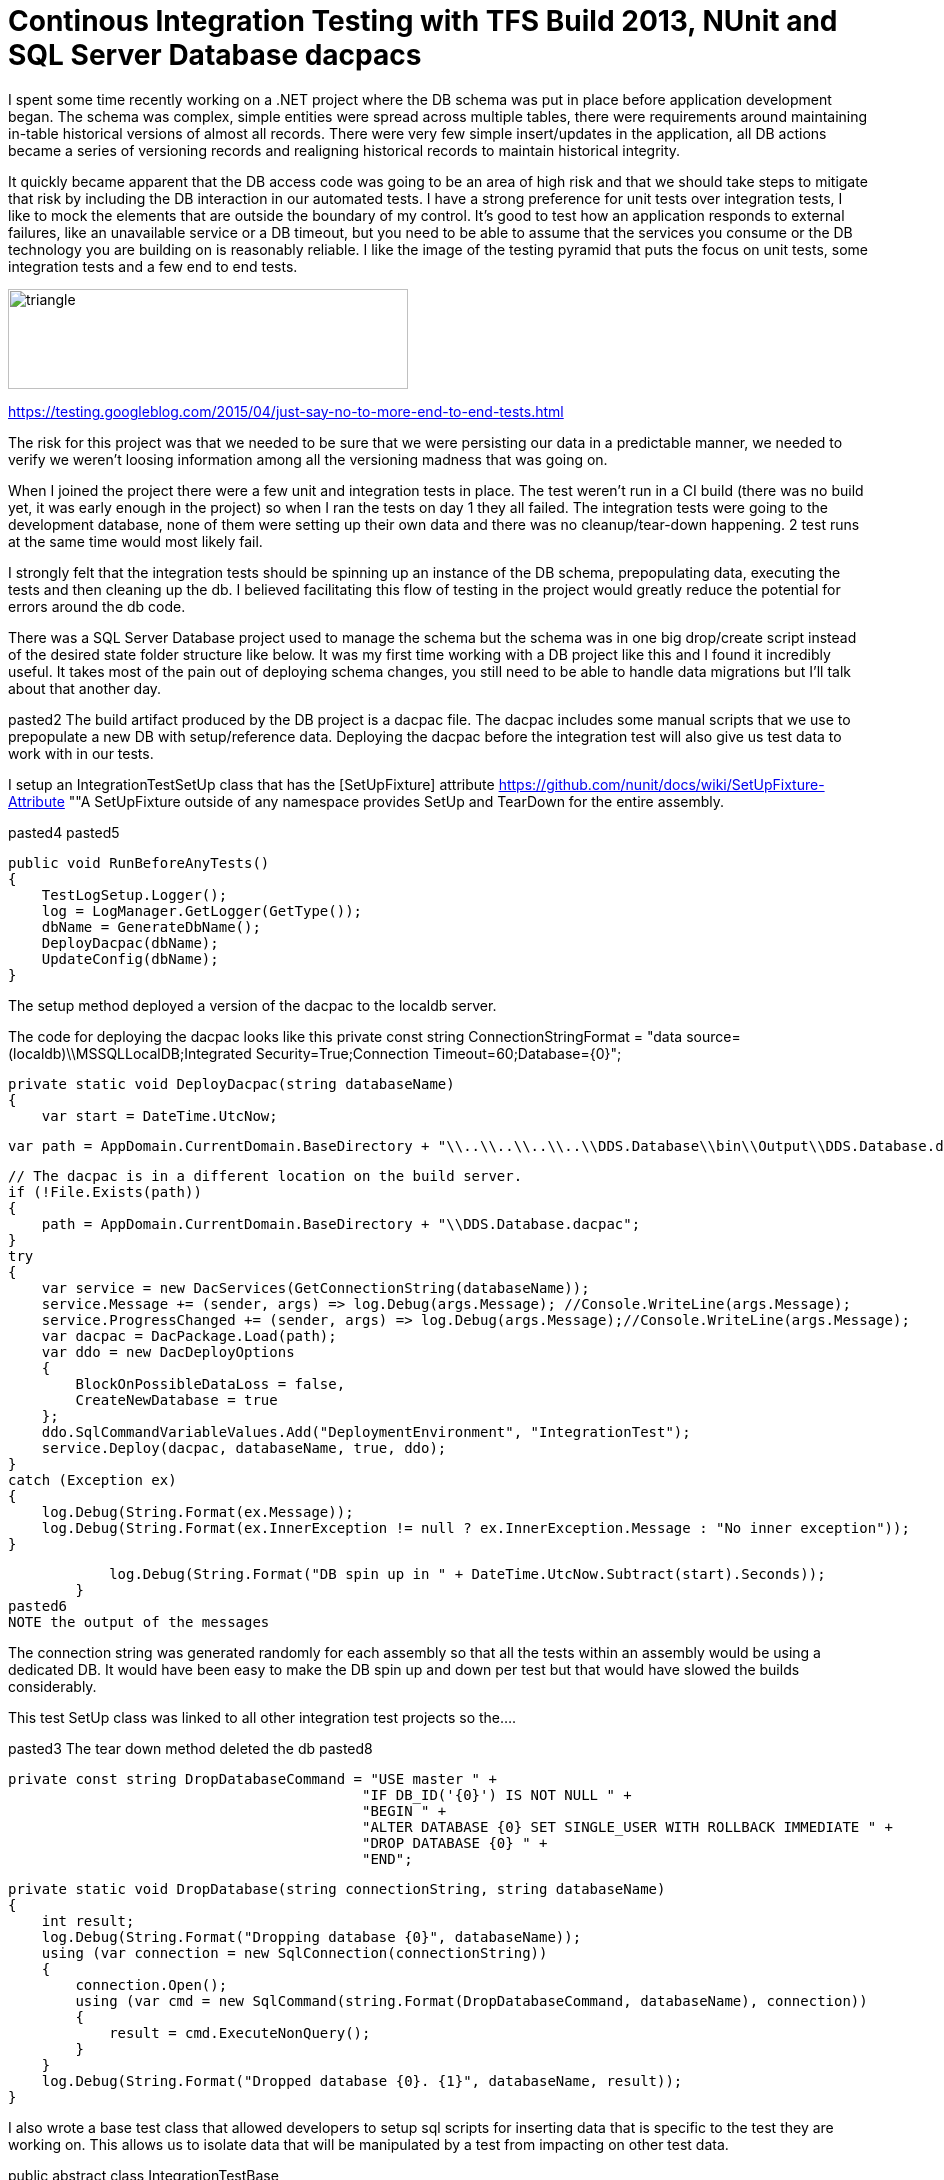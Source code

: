 = Continous Integration Testing with TFS Build 2013, NUnit and SQL Server Database dacpacs

I spent some time recently working on a .NET project where the DB schema was put in place before application development began. The schema was complex, simple entities were spread across multiple tables, there were requirements around maintaining in-table historical versions of almost all records. There were very few simple insert/updates in the application, all DB actions became a series of versioning records and realigning historical records to maintain historical integrity.

It quickly became apparent that the DB access code was going to be an area of high risk and that we should take steps to mitigate that risk by including the DB interaction in our automated tests.
I have a strong preference for unit tests over integration tests, I like to mock the elements that are outside the boundary of my control. It's good to test how an application responds to external failures, like an unavailable service or a DB timeout, but you need to be able to assume that the services you consume or the DB technology you are building on is reasonably reliable. I like the image of the testing pyramid that puts the focus on unit tests, some integration tests and a few end to end tests.

image::https://2.bp.blogspot.com/-YTzv_O4TnkA/VTgexlumP1I/AAAAAAAAAJ8/57-rnwyvP6g/s1600/image02.png[triangle,400,100]

https://testing.googleblog.com/2015/04/just-say-no-to-more-end-to-end-tests.html

The risk for this project was that we needed to be sure that we were persisting our data in a predictable manner, we needed to verify we weren't loosing information among all the versioning madness that was going on. 

When I joined the project there were a few unit and integration tests in place. The test weren't run in a CI build (there was no build yet, it was early enough in the project) so when I ran the tests on day 1 they all failed. The integration tests were going to the development database, none of them were setting up their own data and there was no cleanup/tear-down happening. 2 test runs at the same time would most likely fail.

I strongly felt that the integration tests should be spinning up an instance of the DB schema, prepopulating data, executing the tests and then cleaning up the db. I believed facilitating this flow of testing in the project would greatly reduce the potential for errors around the db code.

There was a SQL Server Database project used to manage the schema but the schema was in one big drop/create script instead of the desired state folder structure like below.
It was my first time working with a DB project like this and I found it incredibly useful.
It takes most of the pain out of deploying schema changes, you still need to be able to handle data migrations but I'll talk about that another day.

pasted2
The build artifact produced by the DB project is a dacpac file. The dacpac includes some manual scripts that we use to prepopulate a new DB with setup/reference data. Deploying the dacpac before the integration test will also give us test data to work with in our tests.

I setup an IntegrationTestSetUp class that has the [SetUpFixture] attribute
https://github.com/nunit/docs/wiki/SetUpFixture-Attribute
""A SetUpFixture outside of any namespace provides SetUp and TearDown for the entire assembly.

pasted4
pasted5
[SetUp]
        public void RunBeforeAnyTests()
        {
            TestLogSetup.Logger();
            log = LogManager.GetLogger(GetType());
            dbName = GenerateDbName();
            DeployDacpac(dbName);
            UpdateConfig(dbName);
        }

The setup method deployed a version of the dacpac to the localdb server.

The code for deploying the dacpac looks like this
        private const string ConnectionStringFormat = "data source=(localdb)\\MSSQLLocalDB;Integrated Security=True;Connection Timeout=60;Database={0}";


        private static void DeployDacpac(string databaseName)
        {
            var start = DateTime.UtcNow;

            var path = AppDomain.CurrentDomain.BaseDirectory + "\\..\\..\\..\\..\\DDS.Database\\bin\\Output\\DDS.Database.dacpac";

            // The dacpac is in a different location on the build server.
            if (!File.Exists(path))
            {
                path = AppDomain.CurrentDomain.BaseDirectory + "\\DDS.Database.dacpac";
            }
            try
            {
                var service = new DacServices(GetConnectionString(databaseName));
                service.Message += (sender, args) => log.Debug(args.Message); //Console.WriteLine(args.Message);
                service.ProgressChanged += (sender, args) => log.Debug(args.Message);//Console.WriteLine(args.Message);
                var dacpac = DacPackage.Load(path);
                var ddo = new DacDeployOptions
                {
                    BlockOnPossibleDataLoss = false,
                    CreateNewDatabase = true
                };
                ddo.SqlCommandVariableValues.Add("DeploymentEnvironment", "IntegrationTest");
                service.Deploy(dacpac, databaseName, true, ddo);
            }
            catch (Exception ex)
            {
                log.Debug(String.Format(ex.Message));
                log.Debug(String.Format(ex.InnerException != null ? ex.InnerException.Message : "No inner exception"));
            }

            log.Debug(String.Format("DB spin up in " + DateTime.UtcNow.Subtract(start).Seconds));
        }
pasted6
NOTE the output of the messages


The connection string was generated randomly for each assembly so that all the tests within an assembly would be using a dedicated DB.
It would have been easy to make the DB spin up and down per test but that would have slowed the builds considerably.

This test SetUp class was linked to all other integration test projects so the....

pasted3
The tear down method deleted the db
pasted8

 private const string DropDatabaseCommand = "USE master " +
                                           "IF DB_ID('{0}') IS NOT NULL " +
                                           "BEGIN " +
                                           "ALTER DATABASE {0} SET SINGLE_USER WITH ROLLBACK IMMEDIATE " +
                                           "DROP DATABASE {0} " +
                                           "END";

        private static void DropDatabase(string connectionString, string databaseName)
        {
            int result;
            log.Debug(String.Format("Dropping database {0}", databaseName));
            using (var connection = new SqlConnection(connectionString))
            {
                connection.Open();
                using (var cmd = new SqlCommand(string.Format(DropDatabaseCommand, databaseName), connection))
                {
                    result = cmd.ExecuteNonQuery();
                }
            }
            log.Debug(String.Format("Dropped database {0}. {1}", databaseName, result));
        }


I also wrote a base test class that allowed developers to setup sql scripts for inserting data that is specific to the test they are working on. This allows us to isolate data that will be  manipulated by a test from impacting on other test data.

public abstract class IntegrationTestBase

        [TestFixtureSetUp]
        public void SetUp()
        {
            TestLogSetup.Logger();
            RunManualScripts();
            RunOptionalScript();
        }

pasted7

        protected void RunOptionalScript()
        {
            var thisType = GetType();
            var path = string.Format(@"{0}\{2}.Scripts\{1}.sql", AppDomain.CurrentDomain.BaseDirectory, thisType.Name, thisType.Assembly.GetName().Name);
            RunScriptFromPath(path);
        }
pasted9
pasted9
We had 4 integration test libraries so on each build 4 different DBs would be provisioned.

Having the tests setup like this allowed us a lot of flexibility when writing our integration tests, most importantly it became easy for the team to write the tests in a reproducible manner and abstracted away all the heavy lifting that needed to be done around the DB setups.

Having such a reliance on integration tests like this isn't something I'd like to use again but it's nice to know the option exists if I need it.

